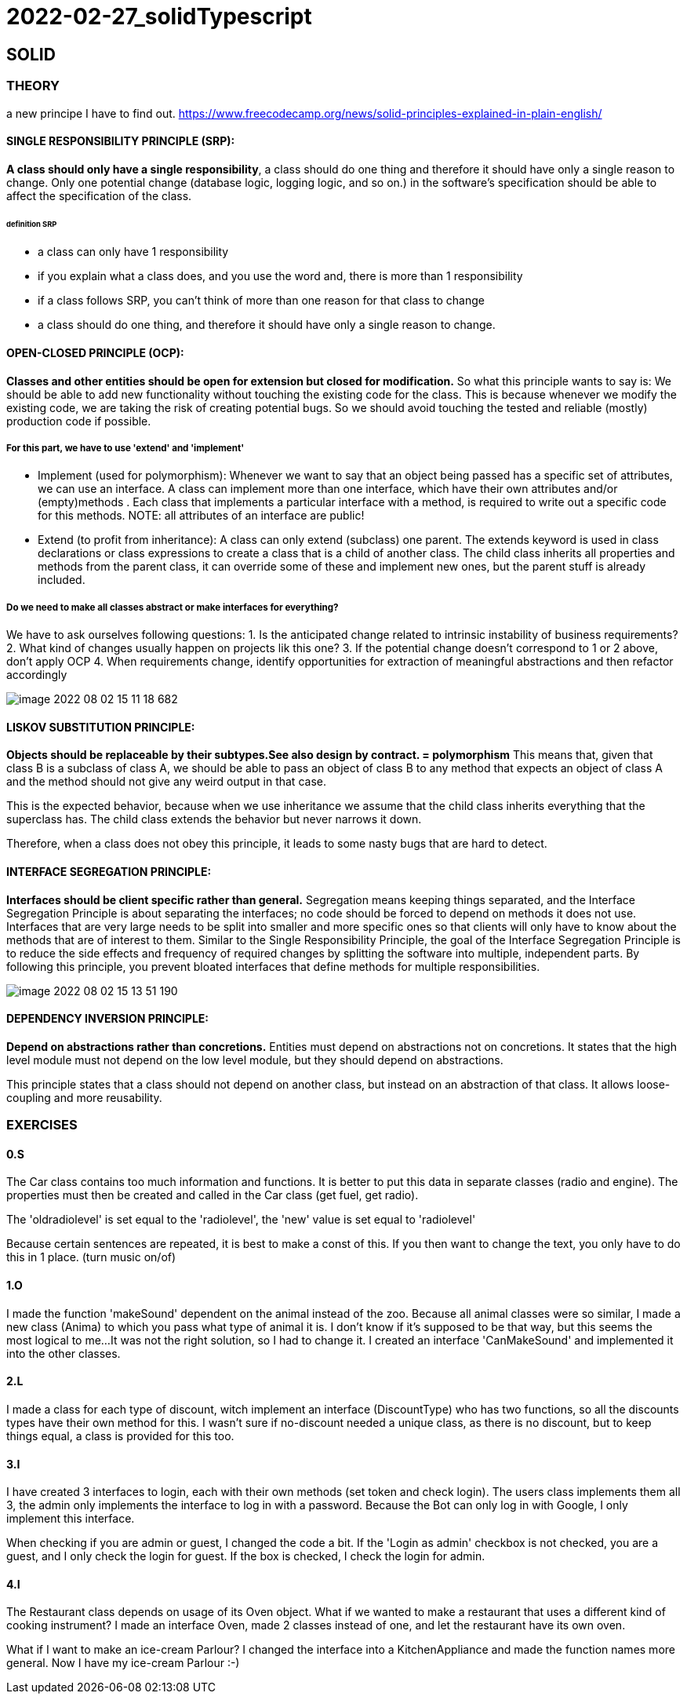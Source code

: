 = 2022-02-27_solidTypescript

== SOLID

=== THEORY

a new principe I have to find out.
https://www.freecodecamp.org/news/solid-principles-explained-in-plain-english/

==== SINGLE RESPONSIBILITY PRINCIPLE (SRP):
*A class should only have a single responsibility*, a class should do one thing and therefore it should have only
a single reason to change.
Only one potential change (database logic, logging logic, and so on.) in the software’s specification should be able to
affect the specification of the class.

====== definition SRP
  -  a class can only have 1 responsibility
  -  if you explain what a class does, and you use the word and, there is more than 1 responsibility
  -  if a class follows SRP, you can't think of more than one reason for that class to change
  -  a class should do one thing, and therefore it should have only a single reason to change.

==== OPEN-CLOSED PRINCIPLE (OCP):
*Classes and other entities should be open for extension but closed for modification.*
So what this principle wants to say is: We should be able to add new functionality without touching the existing code for the class.
This is because whenever we modify the existing code, we are taking the risk of creating potential bugs.
So we should avoid touching the tested and reliable (mostly) production code if possible.

===== For this part, we have to use 'extend' and 'implement'
  - Implement (used for polymorphism): Whenever we want to say that an object being passed has a specific set of attributes,
    we can use an interface.
    A class can implement more than one interface, which have their own attributes and/or (empty)methods .
    Each class that implements a particular interface with a method, is required to write out a specific code for this methods.
    NOTE: all attributes of an interface are public!
  - Extend (to profit from inheritance): A class can only extend (subclass) one parent.
    The extends keyword is used in class declarations or class expressions to create a class that is a child of another class.
    The child class inherits all properties and methods from the parent class, it can override some of these and implement new ones,
    but the parent stuff is already included.

===== Do we need to make all classes abstract or make interfaces for everything?
We have to ask ourselves following questions:
1. Is the anticipated change related to intrinsic instability of business requirements?
2. What kind of changes usually happen on projects lik this one?
3. If the potential change doesn't correspond to 1 or 2 above, don't apply OCP
4. When requirements change, identify opportunities for extraction of meaningful abstractions and then refactor accordingly


image::images/image-2022-08-02-15-11-18-682.png[]


==== LISKOV SUBSTITUTION PRINCIPLE:
*Objects should be replaceable by their subtypes.See also design by contract. = polymorphism*
This means that, given that class B is a subclass of class A, we should be able to pass an object of class B
to any method that expects an object of class A and the method should not give any weird output in that case.

This is the expected behavior, because when we use inheritance we assume that the child class inherits everything
that the superclass has.
The child class extends the behavior but never narrows it down.

Therefore, when a class does not obey this principle, it leads to some nasty bugs that are hard to detect.

==== INTERFACE SEGREGATION PRINCIPLE:
*Interfaces should be client specific rather than general.*
Segregation means keeping things separated, and the Interface Segregation Principle is about separating the interfaces;
no code should be forced to depend on methods it does not use.
Interfaces that are very large needs to be split into smaller and more specific ones so that clients will only have
to know about the methods that are of interest to them.
Similar to the Single Responsibility Principle, the goal of the Interface Segregation Principle is to reduce
the side effects and frequency of required changes by splitting the software into multiple, independent parts.
By following this principle, you prevent bloated interfaces that define methods for multiple responsibilities.

image::images/image-2022-08-02-15-13-51-190.png[]

==== DEPENDENCY INVERSION PRINCIPLE:
*Depend on abstractions rather than concretions.*
Entities must depend on abstractions not on concretions. It states that the high level module must not depend on
the low level module, but they should depend on abstractions.

This principle states that a class should not depend on another class, but instead on an abstraction of that class.
It allows loose-coupling and more reusability.


=== EXERCISES
==== 0.S
The Car class contains too much information and functions.
It is better to put this data in separate classes (radio and engine).
The properties must then be created and called in the Car class (get fuel, get radio).

The 'oldradiolevel' is set equal to the 'radiolevel', the 'new' value is set equal to 'radiolevel'

Because certain sentences are repeated, it is best to make a const of this. If you then want to change the text,
you only have to do this in 1 place. (turn music on/of)

==== 1.O
I made the function 'makeSound' dependent on the animal instead of the zoo.
Because all animal classes were so similar, I made a new class (Anima) to which you pass what type of animal it is.
I don't know if it's supposed to be that way, but this seems the most logical to me...
It was not the right solution, so I had to change it. I created an interface 'CanMakeSound'
and implemented it into the other classes.

==== 2.L
I made a class for each type of discount, witch implement an interface (DiscountType) who has two functions,
so all the discounts types have their own method for this.
I wasn't sure if no-discount needed a unique class, as there is no discount, but to keep things equal,
a class is provided for this too.

==== 3.I
I have created 3 interfaces to login, each with their own methods (set token and check login).
The users class implements them all 3, the admin only implements the interface to log in with a password.
Because the Bot can only log in with Google, I only implement this interface.

When checking if you are admin or guest, I changed the code a bit.
If the  'Login as admin' checkbox is not checked, you are a guest, and I only check the login for guest.
If the box is checked, I check the login for admin.


==== 4.I
The Restaurant class depends on usage of its Oven object.
What if we wanted to make a restaurant that uses a different kind of cooking instrument?
I made an interface Oven, made 2 classes instead of one, and let the restaurant have its own oven.

What if I want to make an ice-cream Parlour?  I changed the interface into a KitchenAppliance
and made the function names more general.
Now I have my ice-cream Parlour :-)





